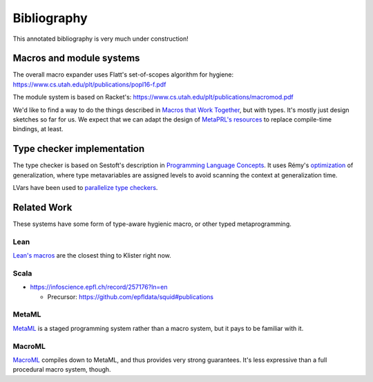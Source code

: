 Bibliography
============

This annotated bibliography is very much under construction!

Macros and module systems
-------------------------

The overall macro expander uses Flatt's set-of-scopes algorithm for hygiene: https://www.cs.utah.edu/plt/publications/popl16-f.pdf

The module system is based on Racket's: https://www.cs.utah.edu/plt/publications/macromod.pdf

We'd like to find a way to do the things described in `Macros that Work Together`_, but with types. It's mostly just design sketches so far for us. We expect that we can adapt the design of `MetaPRL's resources`_ to replace compile-time bindings, at least.

.. _Macros that Work Together: https://www.cs.utah.edu/plt/publications/jfp12-draft-fcdf.pdf

.. _MetaPRL's resources: http://web.archive.org/web/20061005013840/http://files.metaprl.org/papers/metaprl.pdf

Type checker implementation
---------------------------

The type checker is based on Sestoft's description in `Programming Language Concepts`_. It uses Rémy's optimization_ of generalization, where type metavariables are assigned levels to avoid scanning the context at generalization time.

LVars have been used to `parallelize type checkers`_.

.. _Programming Language Concepts: https://www.itu.dk/~sestoft/plc/

.. _optimization: https://hal.inria.fr/inria-00077006/document

.. _parallelize type checkers: https://dl.acm.org/doi/10.1145/2851141.2851142


Related Work
------------

These systems have some form of type-aware hygienic macro, or other typed metaprogramming.

Lean
~~~~

`Lean's macros`_ are the closest thing to Klister right now.

.. _Lean's macros: https://arxiv.org/pdf/2001.10490.pdf

Scala
~~~~~

* https://infoscience.epfl.ch/record/257176?ln=en

  - Precursor: https://github.com/epfldata/squid#publications

MetaML
~~~~~~

MetaML_ is a staged programming system rather than a macro system, but it pays to be familiar with it.

.. _MetaML: https://doi.org/10.1016/S0304-3975(00)00053-0

MacroML
~~~~~~~

MacroML_ compiles down to MetaML, and thus provides very strong guarantees. It's less expressive than a full procedural macro system, though.

.. _MacroML: https://dl.acm.org/doi/10.1145/507635.507646
